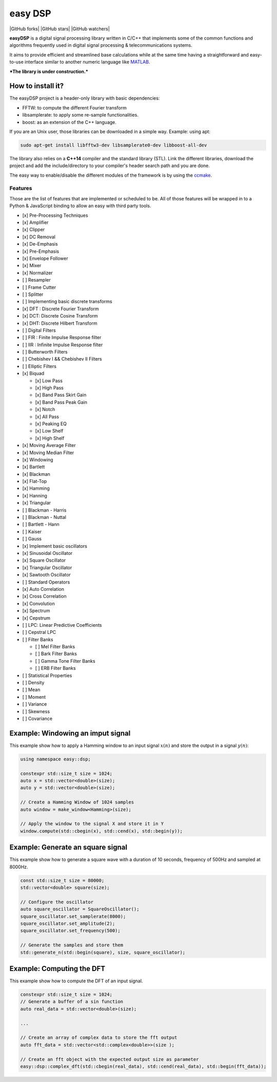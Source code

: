 easy DSP
========

|releases| |issues| |license| |built|

|GitHub forks| |GitHub stars| |GitHub watchers|

**easyDSP** is a digital signal processing library written in C/C++ that
implements some of the common functions and algorithms frequently used
in digital signal processing & telecommunications systems.

It aims to provide efficient and streamlined base calculations while at
the same time having a straightforward and easy-to-use interface similar
to another numeric language like
`MATLAB <https://www.mathworks.com/products/matlab.html>`__.

***The library is under construction.***

How to install it?
~~~~~~~~~~~~~~~~~~

The easyDSP project is a header-only library with basic dependencies:

-  FFTW: to compute the different Fourier transform
-  libsamplerate: to apply some re-sample functionalities.
-  boost: as an extension of the C++ language.

If you are an Unix user, those libraries can be downloaded in a simple
way. Example: using apt:

.. code:: bash

    sudo apt-get install libfftw3-dev libsamplerate0-dev libboost-all-dev 

The library also relies on a **C++14** compiler and the standard library
(STL). Link the different libraries, download the project and add the
include/directory to your compiler's header search path and you are
done.

The easy way to enable/disable the different modules of the framework is
by using the
`ccmake <https://cmake.org/cmake/help/v3.0/manual/ccmake.1.html>`__.

Features
--------

Those are the list of features that are implemented or scheduled to be.
All of those features will be wrapped in to a Python & JavaScript
binding to allow an easy with third party tools.

-  [x] Pre-Processing Techniques
-  [x] Amplifier
-  [x] Clipper
-  [x] DC Removal
-  [x] De-Emphasis
-  [x] Pre-Emphasis
-  [x] Envelope Follower
-  [x] Mixer
-  [x] Normalizer
-  [ ] Resampler
-  [ ] Frame Cutter
-  [ ] Splitter
-  [ ] Implementing basic discrete transforms
-  [x] DFT : Discrete Fourier Transform
-  [x] DCT: Discrete Cosine Transform
-  [x] DHT: Discrete Hilbert Transform
-  [ ] Digital Filters
-  [ ] FIR : Finite Impulse Response filter
-  [ ] IIR : Infinite Impulse Response filter
-  [ ] Butterworth Filters
-  [ ] Chebishev I && Chebishev II Filters
-  [ ] Elliptic Filters
-  [x] Biquad

   -  [x] Low Pass
   -  [x] High Pass
   -  [x] Band Pass Skirt Gain
   -  [x] Band Pass Peak Gain
   -  [x] Notch
   -  [x] All Pass
   -  [x] Peaking EQ
   -  [x] Low Shelf
   -  [x] High Shelf

-  [x] Moving Average Filter
-  [x] Moving Median Filter
-  [x] Windowing
-  [x] Bartlett
-  [x] Blackman
-  [x] Flat-Top
-  [x] Hamming
-  [x] Hanning
-  [x] Triangular
-  [ ] Blackman - Harris
-  [ ] Blackman - Nuttal
-  [ ] Bartlett - Hann
-  [ ] Kaiser
-  [ ] Gauss
-  [x] Implement basic oscillators
-  [x] Sinusoidal Oscillator
-  [x] Square Oscillator
-  [x] Triangular Oscillator
-  [x] Sawtooth Oscillator
-  [ ] Standard Operators
-  [x] Auto Correlation
-  [x] Cross Correlation
-  [x] Convolution
-  [x] Spectrum
-  [x] Cepstrum
-  [ ] LPC: Linear Predictive Coefficients
-  [ ] Cepstral LPC
-  [ ] Filter Banks

   -  [ ] Mel Filter Banks
   -  [ ] Bark Filter Banks
   -  [ ] Gamma Tone Filter Banks
   -  [ ] ERB Filter Banks

-  [ ] Statistical Properties
-  [ ] Density
-  [ ] Mean
-  [ ] Moment
-  [ ] Variance
-  [ ] Skewness
-  [ ] Covariance

Example: Windowing an imput signal
~~~~~~~~~~~~~~~~~~~~~~~~~~~~~~~~~~

This example show how to apply a Hamming window to an input signal
:math:`x(n)` and store the output in a signal :math:`y(n)`:

.. code:: cpp

    using namespace easy::dsp;

    constexpr std::size_t size = 1024;
    auto x = std::vector<double>(size);
    auto y = std::vector<double>(size);

    // Create a Hamming Window of 1024 samples
    auto window = make_window<Hamming>(size);

    // Apply the window to the signal X and store it in Y
    window.compute(std::cbegin(x), std::cend(x), std::begin(y));

Example: Generate an square signal
~~~~~~~~~~~~~~~~~~~~~~~~~~~~~~~~~~

This example show how to generate a square wave with a duration of 10
seconds, frequency of 500Hz and sampled at 8000Hz.

.. code:: cpp

    const std::size_t size = 80000;
    std::vector<double> square(size);

    // Configure the oscillator
    auto square_oscillator = SquareOscillator();
    square_oscillator.set_samplerate(8000);
    square_oscillator.set_amplitude(2);
    square_oscillator.set_frequency(500);

    // Generate the samples and store them
    std::generate_n(std::begin(square), size, square_oscillator); 

Example: Computing the DFT
~~~~~~~~~~~~~~~~~~~~~~~~~~

This example show how to compute the DFT of an input signal.

.. code:: cpp

    constexpr std::size_t size = 1024;
    // Generate a buffer of a sin function
    auto real_data = std::vector<double>(size);

    ...

    // Create an array of complex data to store the fft output
    auto fft_data = std::vector<std::complex<double>>(size );

    // Create an fft object with the expected output size as parameter
    easy::dsp::complex_dft(std::cbegin(real_data), std::cend(real_data), std::begin(fft_data));

.. |releases| image:: https://img.shields.io/github/tag/mohabouje/eDSP.svg
.. |issues| image:: https://img.shields.io/github/issues/mohabouje/eDSP.svg
.. |license| image:: https://img.shields.io/github/license/mohabouje/eDSP.svg
.. |built| image:: https://img.shields.io/badge/built%20with-GCC-6f62ba.svg
.. |GitHub forks| image:: https://img.shields.io/github/forks/mohabouje/eDSP.svg?style=social&label=Fork
   :target: 
.. |GitHub stars| image:: https://img.shields.io/github/stars/mohabouje/eDSP.svg?style=social&label=Star
   :target: 
.. |GitHub watchers| image:: https://img.shields.io/github/watchers/mohabouje/eDSP.svg?style=social&label=Watch
   :target: 
